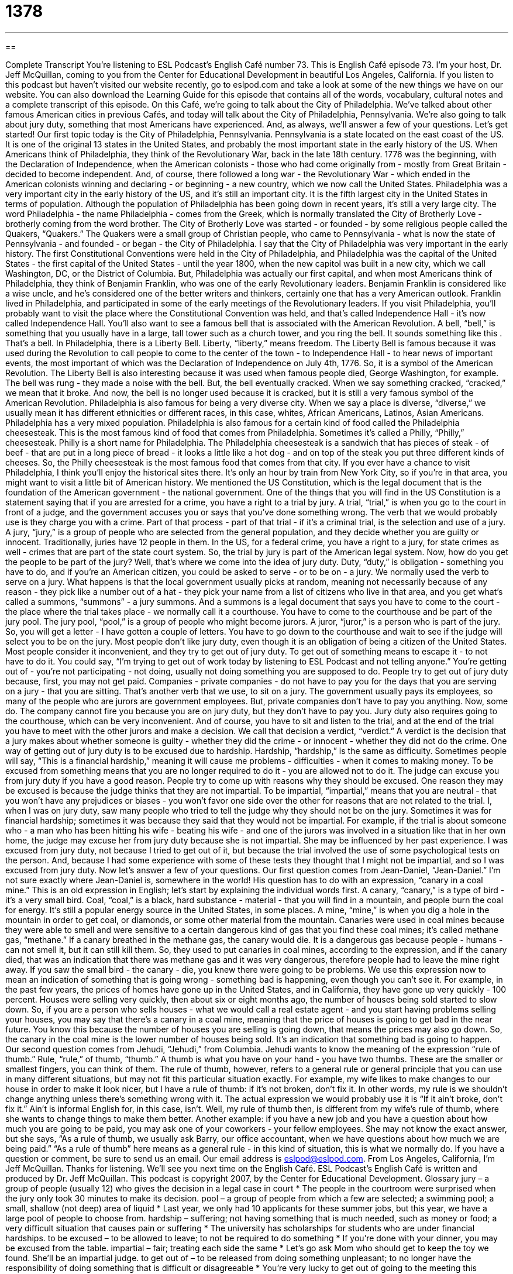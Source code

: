 = 1378
:toc: left
:toclevels: 3
:sectnums:
:stylesheet: ../../../myAdocCss.css

'''

== 

Complete Transcript
You're listening to ESL Podcast's English Café number 73.
This is English Café episode 73. I'm your host, Dr. Jeff McQuillan, coming to you from the Center for Educational Development in beautiful Los Angeles, California.
If you listen to this podcast but haven't visited our website recently, go to eslpod.com and take a look at some of the new things we have on our website. You can also download the Learning Guide for this episode that contains all of the words, vocabulary, cultural notes and a complete transcript of this episode.
On this Café, we're going to talk about the City of Philadelphia. We've talked about other famous American cities in previous Cafés, and today will talk about the City of Philadelphia, Pennsylvania. We're also going to talk about jury duty, something that most Americans have experienced. And, as always, we'll answer a few of your questions. Let's get started!
Our first topic today is the City of Philadelphia, Pennsylvania. Pennsylvania is a state located on the east coast of the US. It is one of the original 13 states in the United States, and probably the most important state in the early history of the US.
When Americans think of Philadelphia, they think of the Revolutionary War, back in the late 18th century. 1776 was the beginning, with the Declaration of Independence, when the American colonists - those who had come originally from - mostly from Great Britain - decided to become independent. And, of course, there followed a long war - the Revolutionary War - which ended in the American colonists winning and declaring - or beginning - a new country, which we now call the United States.
Philadelphia was a very important city in the early history of the US, and it's still an important city. It is the fifth largest city in the United States in terms of population. Although the population of Philadelphia has been going down in recent years, it's still a very large city.
The word Philadelphia - the name Philadelphia - comes from the Greek, which is normally translated the City of Brotherly Love - brotherly coming from the word brother. The City of Brotherly Love was started - or founded - by some religious people called the Quakers, “Quakers.” The Quakers were a small group of Christian people, who came to Pennsylvania - what is now the state of Pennsylvania - and founded - or began - the City of Philadelphia.
I say that the City of Philadelphia was very important in the early history. The first Constitutional Conventions were held in the City of Philadelphia, and Philadelphia was the capital of the United States - the first capital of the United States - until the year 1800, when the new capitol was built in a new city, which we call Washington, DC, or the District of Columbia.
But, Philadelphia was actually our first capital, and when most Americans think of Philadelphia, they think of Benjamin Franklin, who was one of the early Revolutionary leaders. Benjamin Franklin is considered like a wise uncle, and he's considered one of the better writers and thinkers, certainly one that has a very American outlook. Franklin lived in Philadelphia, and participated in some of the early meetings of the Revolutionary leaders.
If you visit Philadelphia, you'll probably want to visit the place where the Constitutional Convention was held, and that's called Independence Hall - it's now called Independence Hall. You’ll also want to see a famous bell that is associated with the American Revolution. A bell, “bell,” is something that you usually have in a large, tall tower such as a church tower, and you ring the bell. It sounds something like this
. That's a bell.
In Philadelphia, there is a Liberty Bell. Liberty, “liberty,” means freedom. The Liberty Bell is famous because it was used during the Revolution to call people to come to the center of the town - to Independence Hall - to hear news of important events, the most important of which was the Declaration of Independence on July 4th, 1776. So, it is a symbol of the American Revolution.
The Liberty Bell is also interesting because it was used when famous people died, George Washington, for example. The bell was rung - they made a noise with the bell. But, the bell eventually cracked. When we say something cracked, “cracked,” we mean that it broke. And now, the bell is no longer used because it is cracked, but it is still a very famous symbol of the American Revolution.
Philadelphia is also famous for being a very diverse city. When we say a place is diverse, “diverse,” we usually mean it has different ethnicities or different races, in this case, whites, African Americans, Latinos, Asian Americans. Philadelphia has a very mixed population.
Philadelphia is also famous for a certain kind of food called the Philadelphia cheesesteak. This is the most famous kind of food that comes from Philadelphia. Sometimes it's called a Philly, “Philly,” cheesesteak. Philly is a short name for Philadelphia. The Philadelphia cheesesteak is a sandwich that has pieces of steak - of beef - that are put in a long piece of bread - it looks a little like a hot dog - and on top of the steak you put three different kinds of cheeses. So, the Philly cheesesteak is the most famous food that comes from that city.
If you ever have a chance to visit Philadelphia, I think you'll enjoy the historical sites there. It's only an hour by train from New York City, so if you're in that area, you might want to visit a little bit of American history.
We mentioned the US Constitution, which is the legal document that is the foundation of the American government - the national government. One of the things that you will find in the US Constitution is a statement saying that if you are arrested for a crime, you have a right to a trial by jury. A trial, “trial,” is when you go to the court in front of a judge, and the government accuses you or says that you've done something wrong. The verb that we would probably use is they charge you with a crime.
Part of that process - part of that trial - if it's a criminal trial, is the selection and use of a jury. A jury, “jury,” is a group of people who are selected from the general population, and they decide whether you are guilty or innocent. Traditionally, juries have 12 people in them. In the US, for a federal crime, you have a right to a jury, for state crimes as well - crimes that are part of the state court system.
So, the trial by jury is part of the American legal system. Now, how do you get the people to be part of the jury? Well, that's where we come into the idea of jury duty. Duty, “duty,” is obligation - something you have to do, and if you're an American citizen, you could be asked to serve - or to be on - a jury. We normally used the verb to serve on a jury.
What happens is that the local government usually picks at random, meaning not necessarily because of any reason - they pick like a number out of a hat - they pick your name from a list of citizens who live in that area, and you get what's called a summons, “summons” - a jury summons. And a summons is a legal document that says you have to come to the court - the place where the trial takes place - we normally call it a courthouse. You have to come to the courthouse and be part of the jury pool. The jury pool, “pool,” is a group of people who might become jurors. A juror, “juror,” is a person who is part of the jury. So, you will get a letter - I have gotten a couple of letters. You have to go down to the courthouse and wait to see if the judge will select you to be on the jury.
Most people don't like jury duty, even though it is an obligation of being a citizen of the United States. Most people consider it inconvenient, and they try to get out of jury duty. To get out of something means to escape it - to not have to do it. You could say, “I'm trying to get out of work today by listening to ESL Podcast and not telling anyone.” You're getting out of - you're not participating - not doing, usually not doing something you are supposed to do.
People try to get out of jury duty because, first, you may not get paid. Companies - private companies - do not have to pay you for the days that you are serving on a jury - that you are sitting. That's another verb that we use, to sit on a jury. The government usually pays its employees, so many of the people who are jurors are government employees. But, private companies don't have to pay you anything. Now, some do. The company cannot fire you because you are on jury duty, but they don't have to pay you.
Jury duty also requires going to the courthouse, which can be very inconvenient. And of course, you have to sit and listen to the trial, and at the end of the trial you have to meet with the other jurors and make a decision. We call that decision a verdict, “verdict.” A verdict is the decision that a jury makes about whether someone is guilty - whether they did the crime - or innocent - whether they did not do the crime.
One way of getting out of jury duty is to be excused due to hardship. Hardship, “hardship,” is the same as difficulty. Sometimes people will say, “This is a financial hardship,” meaning it will cause me problems - difficulties - when it comes to making money. To be excused from something means that you are no longer required to do it - you are allowed not to do it.
The judge can excuse you from jury duty if you have a good reason. People try to come up with reasons why they should be excused. One reason they may be excused is because the judge thinks that they are not impartial. To be impartial, “impartial,” means that you are neutral - that you won't have any prejudices or biases - you won't favor one side over the other for reasons that are not related to the trial.
I, when I was on jury duty, saw many people who tried to tell the judge why they should not be on the jury. Sometimes it was for financial hardship; sometimes it was because they said that they would not be impartial. For example, if the trial is about someone who - a man who has been hitting his wife - beating his wife - and one of the jurors was involved in a situation like that in her own home, the judge may excuse her from jury duty because she is not impartial. She may be influenced by her past experience.
I was excused from jury duty, not because I tried to get out of it, but because the trial involved the use of some psychological tests on the person. And, because I had some experience with some of these tests they thought that I might not be impartial, and so I was excused from jury duty.
Now let's answer a few of your questions.
Our first question comes from Jean-Daniel, “Jean-Daniel.” I'm not sure exactly where Jean-Daniel is, somewhere in the world! His question has to do with an expression, “canary in a coal mine.” This is an old expression in English; let's start by explaining the individual words first.
A canary, “canary,” is a type of bird - it's a very small bird. Coal, “coal,” is a black, hard substance - material - that you will find in a mountain, and people burn the coal for energy. It's still a popular energy source in the United States, in some places. A mine, “mine,” is when you dig a hole in the mountain in order to get coal, or diamonds, or some other material from the mountain.
Canaries were used in coal mines because they were able to smell and were sensitive to a certain dangerous kind of gas that you find these coal mines; it's called methane gas, “methane.” If a canary breathed in the methane gas, the canary would die. It is a dangerous gas because people - humans - can not smell it, but it can still kill them. So, they used to put canaries in coal mines, according to the expression, and if the canary died, that was an indication that there was methane gas and it was very dangerous, therefore people had to leave the mine right away. If you saw the small bird - the canary - die, you knew there were going to be problems.
We use this expression now to mean an indication of something that is going wrong - something bad is happening, even though you can't see it. For example, in the past few years, the prices of homes have gone up in the United States, and in California, they have gone up very quickly - 100 percent. Houses were selling very quickly, then about six or eight months ago, the number of houses being sold started to slow down. So, if you are a person who sells houses - what we would call a real estate agent - and you start having problems selling your houses, you may say that there's a canary in a coal mine, meaning that the price of houses is going to get bad in the near future. You know this because the number of houses you are selling is going down, that means the prices may also go down. So, the canary in the coal mine is the lower number of houses being sold. It's an indication that something bad is going to happen.
Our second question comes from Jehudi, “Jehudi,” from Columbia. Jehudi wants to know the meaning of the expression “rule of thumb.” Rule, “rule,” of thumb, “thumb.”
A thumb is what you have on your hand - you have two thumbs. These are the smaller or smallest fingers, you can think of them. The rule of thumb, however, refers to a general rule or general principle that you can use in many different situations, but may not fit this particular situation exactly.
For example, my wife likes to make changes to our house in order to make it look nicer, but I have a rule of thumb: if it's not broken, don't fix it. In other words, my rule is we shouldn't change anything unless there's something wrong with it. The actual expression we would probably use it is “If it ain't broke, don't fix it.” Ain't is informal English for, in this case, isn't. Well, my rule of thumb then, is different from my wife's rule of thumb, where she wants to change things to make them better.
Another example: if you have a new job and you have a question about how much you are going to be paid, you may ask one of your coworkers - your fellow employees. She may not know the exact answer, but she says, “As a rule of thumb, we usually ask Barry, our office accountant, when we have questions about how much we are being paid.” “As a rule of thumb” here means as a general rule - in this kind of situation, this is what we normally do.
If you have a question or comment, be sure to send us an email. Our email address is eslpod@eslpod.com.
From Los Angeles, California, I'm Jeff McQuillan. Thanks for listening. We'll see you next time on the English Café.
ESL Podcast's English Café is written and produced by Dr. Jeff McQuillan. This podcast is copyright 2007, by the Center for Educational Development.
Glossary
jury – a group of people (usually 12) who gives the decision in a legal case in court
* The people in the courtroom were surprised when the jury only took 30 minutes to make its decision.
pool – a group of people from which a few are selected; a swimming pool; a small, shallow (not deep) area of liquid
* Last year, we only had 10 applicants for these summer jobs, but this year, we have a large pool of people to choose from.
hardship – suffering; not having something that is much needed, such as money or food; a very difficult situation that causes pain or suffering
* The university has scholarships for students who are under financial hardships.
to be excused – to be allowed to leave; to not be required to do something
* If you’re done with your dinner, you may be excused from the table.
impartial – fair; treating each side the same
* Let’s go ask Mom who should get to keep the toy we found. She’ll be an impartial judge.
to get out of – to be released from doing something unpleasant; to no longer have the responsibility of doing something that is difficult or disagreeable
* You’re very lucky to get out of going to the meeting this morning. It lasted three hours and I almost fell asleep!
verdict – the final decision in a legal case in court
* Everyone in the courtroom was shocked to hear the judge’s verdict in the case.
trial – a time in court when the judge and jury hears and sees the evidence in a court case
* The woman’s trial was delayed for two weeks, so that the prosecuting attorney could gather more evidence against her.
cheesesteak – a long sandwich with thin pieces of steak (beef) and melted cheese
* How can you eat two Philly cheesesteaks for lunch and still be hungry?
diverse – having different types of people that represent different races, cultures, genders, and backgrounds
* In her speech, the company president credited the company’s diverse group of employees for its fresh ideas and ability to think innovatively.
liberty – being free; being without many restrictions or rules placed on one by other people with more power or a higher position
* This organization is built on the idea that everyone has the liberty to make their own decisions.
canary – a small yellow bird that sings
* When I was 9 years old, my aunt gave me a canary as a pet.
coal mine – an area where coal (black rock used for fuel) is taken from the land
* Working in a coal mine is difficult work and can be very dangerous for inexperienced miners.
rule of thumb – a general rule or principle that can used with many situations, but that may not fit each one exactly
* When my brother asked me for advice about how to break up with his girlfriend, I told him that my rule of thumb is to be honest and direct.
What Insiders Know
Jokes About Lawyers
In the United States, as in other countries, there are many different types of lawyers. However, lawyers in the US have one thing “in common” (the same). They often have a bad “reputation” and many people have negative opinions about lawyers. Some people say that lawyers are “ambulance chasers,” that is, they chase or go after people in bad or weak situations to get a “client” (customer). People also say that lawyers charging a lot of money—too much money—for their services. Others say that lawyers are “dishonest” or tell lies.
Of course this is not true for most lawyers, but there are a lot of jokes based on these negative opinions. Here are two:
Joke 1
A doctor and a lawyer are at a “cocktail” (formal evening) party. A man walks up to the doctor and asks him for advice about how to treat a pain in his arm. The doctor gives the man some advice. When the man walks way, the doctor turns to the lawyer and asks him, “What do you do when someone asks you for legal advice in a social situation?”
The lawyer replies, “I send them a bill for the advice I gave them.”
The next morning, the doctor arrives at his office and sends a bill for $50 to the man with the pain in his arm. That afternoon, the doctor receives a bill from the lawyer for $100!
Joke 2
Question: How can you tell when a lawyer is lying?
Answer:His lips are moving.
Finally, lawyers are known to be “litigious” (being too ready to sue). If you’re a lawyer, please don’t sue us because of these bad jokes!